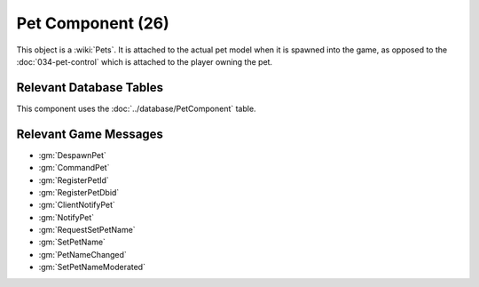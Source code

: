 Pet Component (26)
------------------

This object is a :wiki:`Pets`. It is
attached to the actual pet model when it is spawned into the game, as opposed to
the :doc:`034-pet-control` which is attached to the player owning the pet.

Relevant Database Tables
........................

This component uses the :doc:`../database/PetComponent` table.

Relevant Game Messages
......................

* :gm:`DespawnPet`
* :gm:`CommandPet`
* :gm:`RegisterPetId`
* :gm:`RegisterPetDbid`
* :gm:`ClientNotifyPet`
* :gm:`NotifyPet`
* :gm:`RequestSetPetName`
* :gm:`SetPetName`
* :gm:`PetNameChanged`
* :gm:`SetPetNameModerated`
